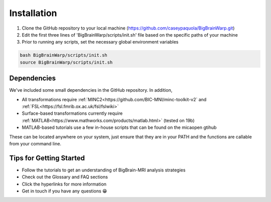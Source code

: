 Installation
==================

1. Clone the GitHub repository to your local machine (https://github.com/caseypaquola/BigBrainWarp.git)
2. Edit the first three lines of 'BigBrainWarp/scripts/init.sh' file based on the specific paths of your machine
3. Prior to running any scripts, set the necessary global environment variables

.. code-block:: bash

	bash BigBrainWarp/scripts/init.sh
	source BigBrainWarp/scripts/init.sh


Dependencies
**************

We've included some small dependencies in the GitHub repository. In addition, 

* All transformations require :ref:`MINC2<https://github.com/BIC-MNI/minc-toolkit-v2` and :ref:`FSL<https://fsl.fmrib.ox.ac.uk/fsl/fslwiki>`
* Surface-based transformations currently require :ref:`MATLAB<https://www.mathworks.com/products/matlab.html>` (tested on 19b)
* MATLAB-based tutorials use a few in-house scripts that can be found on the micaopen gtihub

These can be located anywhere on your system, just ensure that they are in your PATH and the functions are callable from your command line.


Tips for Getting Started
****************************

* Follow the tutorials to get an understanding of BigBrain-MRI analysis strategies
* Check out the Glossary and FAQ sections
* Click the hyperlinks for more information
* Get in touch if you have any questions 😁 


